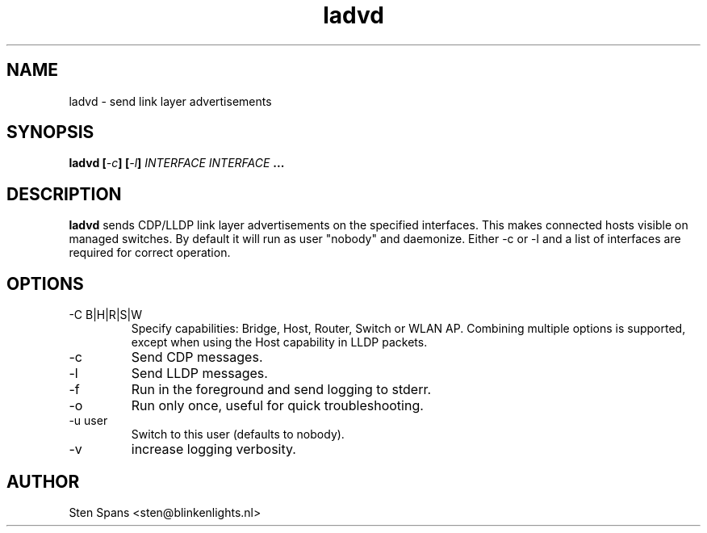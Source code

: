 .TH ladvd 8 "April 18 2008" ladvd
.SH NAME
ladvd \- send link layer advertisements
.SH SYNOPSIS
.BI "ladvd [" -c "] [" -l "]" 
.I INTERFACE INTERFACE
.B ...
.SH DESCRIPTION
.B ladvd
sends CDP/LLDP link layer advertisements on the specified
interfaces. This makes connected hosts visible on managed
switches. By default it will run as user "nobody" and daemonize.
Either -c or -l and a list of interfaces are required for
correct operation.
.SH OPTIONS
.IP "-C B|H|R|S|W"
Specify capabilities: Bridge, Host, Router, Switch or WLAN AP. Combining multiple options is supported, except when using the Host capability in LLDP packets.
.IP -c
Send CDP messages.
.IP -l
Send LLDP messages.
.IP -f
Run in the foreground and send logging to stderr.
.IP -o
Run only once, useful for quick troubleshooting.
.IP "-u user"
Switch to this user (defaults to nobody).
.IP -v
increase logging verbosity.
.SH AUTHOR
Sten Spans <sten@blinkenlights.nl>
